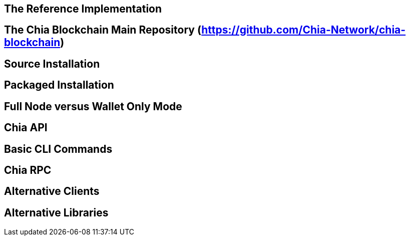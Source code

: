 == The Reference Implementation

== The Chia Blockchain Main Repository (https://github.com/Chia-Network/chia-blockchain)

== Source Installation

== Packaged Installation

== Full Node versus Wallet Only Mode

== Chia API

== Basic CLI Commands

== Chia RPC

== Alternative Clients

== Alternative Libraries
